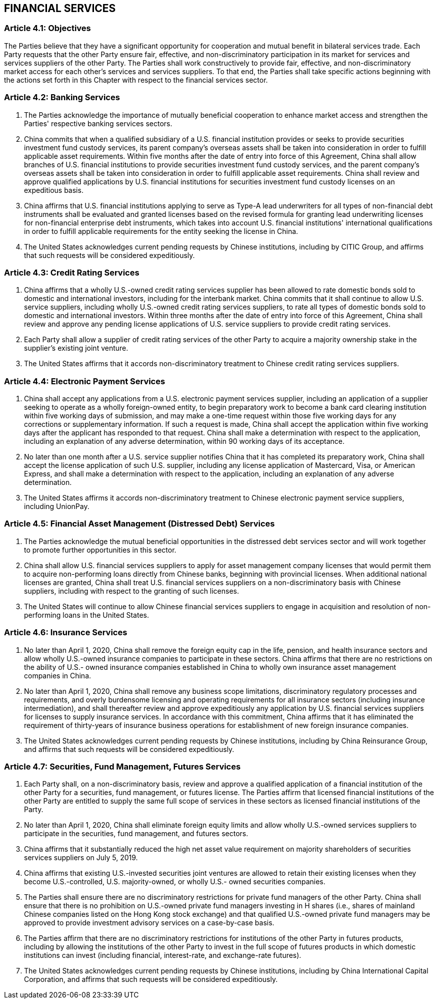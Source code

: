 
== FINANCIAL SERVICES

=== Article 4.1: Objectives
The Parties believe that they have a significant opportunity for cooperation and mutual benefit in bilateral services trade. Each Party requests that the other Party ensure fair, effective, and non-discriminatory participation in its market for services and services suppliers of the other Party. The Parties shall work constructively to provide fair, effective, and non-discriminatory market access for each other's services and services suppliers. To that end, the Parties shall take specific actions beginning with the actions set forth in this Chapter with respect to the financial services sector.

=== Article 4.2: Banking Services
1. The Parties acknowledge the importance of mutually beneficial cooperation to enhance market access and strengthen the Parties' respective banking services sectors.

2. China commits that when a qualified subsidiary of a U.S. financial institution provides or seeks to provide securities investment fund custody services, its parent company's overseas assets shall be taken into consideration in order to fulfill applicable asset requirements. Within five months after the date of entry into force of this Agreement, China shall allow branches of U.S. financial institutions to provide securities investment fund custody services, and the parent company's overseas assets shall be taken into consideration in order to fulfill applicable asset requirements. China shall review and approve qualified applications by U.S. financial institutions for securities investment fund custody licenses on an expeditious basis.

3. China affirms that U.S. financial institutions applying to serve as Type-A lead underwriters for all types of non-financial debt instruments shall be evaluated and granted licenses based on the revised formula for granting lead underwriting licenses for non-financial enterprise debt instruments, which takes into account U.S. financial institutions' international qualifications in order to fulfill applicable requirements for the entity seeking the license in
China.

4. The United States acknowledges current pending requests by Chinese institutions, including by CITIC Group, and affirms that such requests will be considered expeditiously.


=== Article 4.3: Credit Rating Services
1. China affirms that a wholly U.S.-owned credit rating services supplier has been allowed to rate domestic bonds sold to domestic and international investors, including for the interbank market. China commits that it shall continue to allow U.S. service suppliers, including wholly U.S.-owned credit rating services suppliers, to rate all types of domestic bonds sold to domestic and international investors. Within three months after the date of entry into force of this Agreement, China shall review and approve any pending license applications of U.S. service suppliers to provide credit rating services.

2. Each Party shall allow a supplier of credit rating services of the other Party to acquire a majority ownership stake in the supplier's existing joint venture.

3. The United States affirms that it accords non-discriminatory treatment to Chinese credit rating services suppliers.

=== Article 4.4: Electronic Payment Services
1. China shall accept any applications from a U.S. electronic payment services supplier, including an application of a supplier seeking to operate as a wholly foreign-owned entity, to begin preparatory work to become a bank card clearing institution within five working days of submission, and may make a one-time request within those five working days for any corrections or supplementary information. If such a request is made, China shall accept the application within five working days after the applicant has responded to that request. China shall make a determination with respect to the application, including an explanation of any adverse determination, within 90 working days of its acceptance.

2. No later than one month after a U.S. service supplier notifies China that it has completed its preparatory work, China shall accept the license application of such U.S. supplier, including any license application of Mastercard, Visa, or American Express, and shall make a determination with respect to the application, including an explanation of any adverse determination.

3. The United States affirms it accords non-discriminatory treatment to Chinese electronic payment service suppliers, including UnionPay.

=== Article 4.5: Financial Asset Management (Distressed Debt) Services
1. The Parties acknowledge the mutual beneficial opportunities in the distressed debt services sector and will work together to promote further opportunities in this sector.

2. China shall allow U.S. financial services suppliers to apply for asset management company licenses that would permit them to acquire non-performing loans directly from Chinese banks, beginning with provincial licenses. When additional national licenses are granted, China shall treat U.S. financial services suppliers on a non-discriminatory basis with Chinese suppliers,
including with respect to the granting of such licenses.

3. The United States will continue to allow Chinese financial services suppliers to engage in acquisition and resolution of non-performing loans in the United States.

=== Article 4.6: Insurance Services
1. No later than April 1, 2020, China shall remove the foreign equity cap in the life, pension, and health insurance sectors and allow wholly U.S.-owned insurance companies to participate in these sectors. China affirms that there are no restrictions on the ability of U.S.- owned insurance companies established in China to wholly own insurance asset management companies in China.

2. No later than April 1, 2020, China shall remove any business scope limitations, discriminatory regulatory processes and requirements, and overly burdensome licensing and operating requirements for all insurance sectors (including insurance intermediation), and shall thereafter review and approve expeditiously any application by U.S. financial services suppliers for licenses to supply insurance services. In accordance with this commitment, China affirms that it has eliminated the requirement of thirty-years of insurance business operations for establishment of new foreign insurance companies.

3. The United States acknowledges current pending requests by Chinese institutions, including by China Reinsurance Group, and affirms that such requests will be considered expeditiously.

=== Article 4.7: Securities, Fund Management, Futures Services
1. Each Party shall, on a non-discriminatory basis, review and approve a qualified application of a financial institution of the other Party for a securities, fund management, or futures license. The Parties affirm that licensed financial institutions of the other Party are entitled to supply the same full scope of services in these sectors as licensed financial institutions of the Party.

2. No later than April 1, 2020, China shall eliminate foreign equity limits and allow wholly U.S.-owned services suppliers to participate in the securities, fund management, and futures
sectors.

3. China affirms that it substantially reduced the high net asset value requirement on majority shareholders of securities services suppliers on July 5, 2019.

4. China affirms that existing U.S.-invested securities joint ventures are allowed to retain their existing licenses when they become U.S.-controlled, U.S. majority-owned, or wholly U.S.- owned securities companies.

5. The Parties shall ensure there are no discriminatory restrictions for private fund managers of the other Party. China shall ensure that there is no prohibition on U.S.-owned private fund managers investing in H shares (i.e., shares of mainland Chinese companies listed on the Hong Kong stock exchange) and that qualified U.S.-owned private fund managers may be approved to provide investment advisory services on a case-by-case basis.

6. The Parties affirm that there are no discriminatory restrictions for institutions of the other Party in futures products, including by allowing the institutions of the other Party to invest in the full scope of futures products in which domestic institutions can invest (including financial, interest-rate, and exchange-rate futures).

7. The United States acknowledges current pending requests by Chinese institutions, including by China International Capital Corporation, and affirms that such requests will be considered expeditiously.